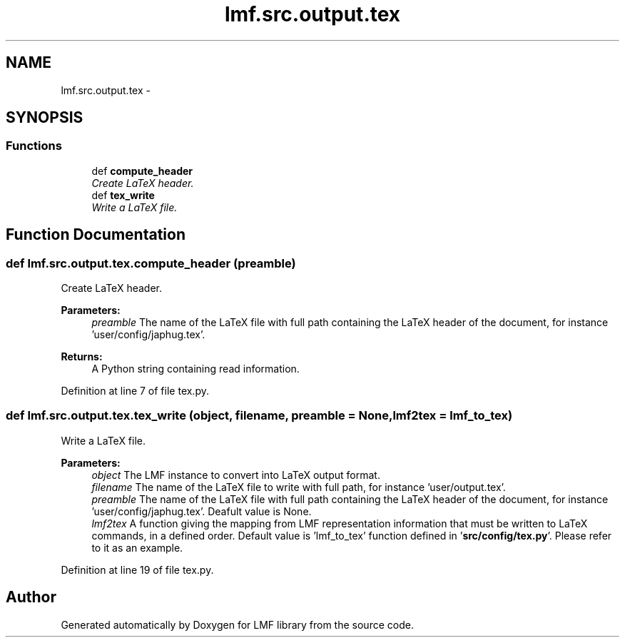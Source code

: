 .TH "lmf.src.output.tex" 3 "Thu Nov 27 2014" "LMF library" \" -*- nroff -*-
.ad l
.nh
.SH NAME
lmf.src.output.tex \- 
.SH SYNOPSIS
.br
.PP
.SS "Functions"

.in +1c
.ti -1c
.RI "def \fBcompute_header\fP"
.br
.RI "\fICreate LaTeX header\&. \fP"
.ti -1c
.RI "def \fBtex_write\fP"
.br
.RI "\fIWrite a LaTeX file\&. \fP"
.in -1c
.SH "Function Documentation"
.PP 
.SS "def lmf\&.src\&.output\&.tex\&.compute_header (preamble)"

.PP
Create LaTeX header\&. 
.PP
\fBParameters:\fP
.RS 4
\fIpreamble\fP The name of the LaTeX file with full path containing the LaTeX header of the document, for instance 'user/config/japhug\&.tex'\&. 
.RE
.PP
\fBReturns:\fP
.RS 4
A Python string containing read information\&. 
.RE
.PP

.PP
Definition at line 7 of file tex\&.py\&.
.SS "def lmf\&.src\&.output\&.tex\&.tex_write (object, filename, preamble = \fCNone\fP, lmf2tex = \fClmf_to_tex\fP)"

.PP
Write a LaTeX file\&. 
.PP
\fBParameters:\fP
.RS 4
\fIobject\fP The LMF instance to convert into LaTeX output format\&. 
.br
\fIfilename\fP The name of the LaTeX file to write with full path, for instance 'user/output\&.tex'\&. 
.br
\fIpreamble\fP The name of the LaTeX file with full path containing the LaTeX header of the document, for instance 'user/config/japhug\&.tex'\&. Deafult value is None\&. 
.br
\fIlmf2tex\fP A function giving the mapping from LMF representation information that must be written to LaTeX commands, in a defined order\&. Default value is 'lmf_to_tex' function defined in '\fBsrc/config/tex\&.py\fP'\&. Please refer to it as an example\&. 
.RE
.PP

.PP
Definition at line 19 of file tex\&.py\&.
.SH "Author"
.PP 
Generated automatically by Doxygen for LMF library from the source code\&.
